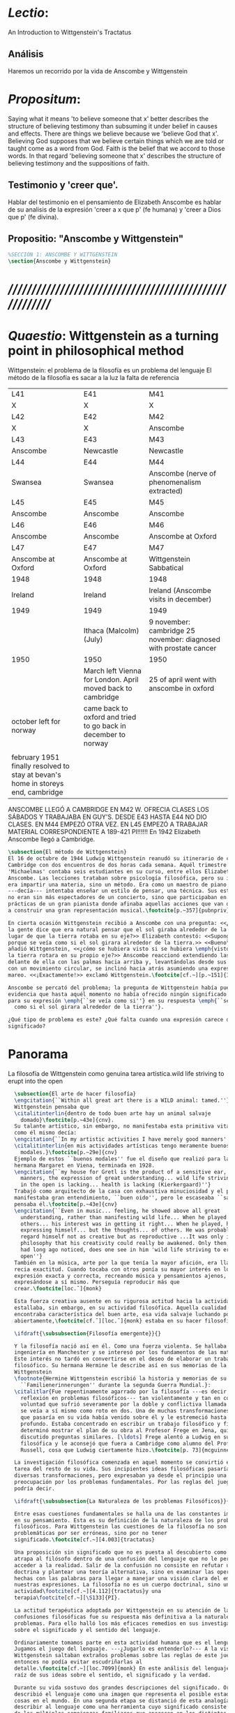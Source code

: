 # -*- mode: org; mode: auto-fill; word-wrap:t; truncate-lines: t; org-hide-emphasis-markers: t; -*-
# Hi-lock: (("\\\\todo{" (0 (quote hi-green) prepend)))  
#+PROPERTY: header-args:latex :tangle ../../tex/ch3/3_1.tex
# ------------------------------------------------------------------------------------

* /Lectio/: 
:DESCRIPTION:
An Introduction to Wittgenstein's Tractatus
:END:
** Análisis
Haremos un recorrido por la vida de Anscombe y Wittgenstein

* /Propositum/:  
:DESCRIPTION: 
Saying what it means 'to believe someone that x' better describes
the structure of believing testimony than subsuming it under belief in causes
and effects. There are things we believe because we 'believe God that x'.
Believing God supposes that we believe certain things which we are told or
taught come as a word from God. Faith is the belief that we accord to those
words. In that regard 'believing someone that x' describes the structure of
believing testimony and the suppositions of faith.
:END:

** Testimonio y 'creer que'. 
Hablar del testimonio en el pensamiento de Elizabeth Anscombe es hablar de su
analisis de la expresión 'creer a x que p' (fe humana) y 'creer a Dios que p'
(fe divina).

** Propositio: "Anscombe y Wittgenstein"
#+BEGIN_SRC latex
%SECCIÓN 1: ANSCOMBE Y WITTGENSTEIN
\section{Anscombe y Wittgenstein}
#+END_SRC

* /////////////////////////////////////////////////////////
* /Quaestio/: Wittgenstein as a turning point in philosophical method
:STATEMENT:
Wittgenstein: el problema de la filosofía es un problema del lenguaje
El método de la filosofía es sacar a la luz la falta de referencia
:END:
:Lent41-1951:
| L41                                                                              | E41                                                            | M41                                                               |
| X                                                                                | X                                                              | X                                                                 |
| L42                                                                              | E42                                                            | M42                                                               |
| X                                                                                | X                                                              | Anscombe                                                          |
| L43                                                                              | E43                                                            | M43                                                               |
| Anscombe                                                                         | Newcastle                                                      | Newcastle                                                         |
| L44                                                                              | E44                                                            | M44                                                               |
| Swansea                                                                          | Swansea                                                        | Anscombe (nerve of phenomenalism extracted)                       |
| L45                                                                              | E45                                                            | M45                                                               |
| Anscombe                                                                         | Anscombe                                                       | Anscombe                                                          |
| L46                                                                              | E46                                                            | M46                                                               |
| Anscombe                                                                         | Anscombe                                                       | Anscombe at Oxford                                                |
| L47                                                                              | E47                                                            | M47                                                               |
| Anscombe at Oxford                                                               | Anscombe at Oxford                                             | Wittgenstein Sabbatical                                           |
| 1948                                                                             | 1948                                                           | 1948                                                              |
| Ireland                                                                          | Ireland                                                        | Ireland (Anscombe visits in december)                             |
| 1949                                                                             | 1949                                                           | 1949                                                              |
|                                                                                  | Ithaca (Malcolm) (July)                                        | 9 november: cambridge 25 november: diagnosed with prostate cancer |
| 1950                                                                             | 1950                                                           | 1950                                                              |
|                                                                                  | March left Vienna for London. April moved back to cambridge    | 25 of april went with anscombe in oxford                          |
| october left for norway                                                          | came back to oxford and tried to go back in december to norway |                                                                   |
|                                                                                  |                                                                |                                                                   |
| february 1951 finally resolved to stay at bevan's home in storeys end, cambridge |                                                                |                                                                   |
:END:


ANSCOMBE LLEGÓ A CAMBRIDGE EN M42 W. OFRECIA CLASES LOS SÁBADOS Y TRABAJABA EN
GUY'S. DESDE E43 HASTA E44 NO DIO CLASES. EN M44 EMPEZÓ OTRA VEZ. EN L45 EMPEZÓ
A TRABAJAR MATERIAL CORRESPONDIENTE A 189-421 PI!!!!!!
En 1942 Elizabeth Anscombe llegó a Cambridge.

#+BEGIN_SRC latex 
  \subsection{El método de Wittgenstein}
  El 16 de octubre de 1944 Ludwig Wittgenstein reanudó su itinerario de clases en
  Cambridge con dos encuentros de dos horas cada semana. Aquél trimestre
  'Michaelmas' contaba seis estudiantes en su curso, entre ellos Elizabeth
  Anscombe. Las lecciones trataban sobre psicología filosófica, pero su interés no
  era impartir una materia, sino un método. Era como un maestro de piano
  ---decía--- intentaba enseñar un estilo de pensar, una técnica. Sus estudiantes
  no eran sin más espectadores de un concierto, sino que participaban en las
  prácticas de un gran pianista donde afinaba aquellas acciones que van dirigidas
  a construir una gran representación musical.\footcite[p.~357]{pubnpriv}
 
  En cierta ocasión Wittgenstein recibió a Anscombe con una pregunta: <<¿Por qué
  la gente dice que era natural pensar que el sol giraba alrededor de la tierra en
  lugar de que la tierra rotaba en su eje?>> Elizabeth contestó: <<Supongo que
  porque se veía como si el sol girara alrededor de la tierra.>> <<Bueno\ldots>>,
  añadió Wittgenstein, <<¿cómo se hubiera visto si se hubiera \emph{visto} como si
  la tierra rotara en su propio eje?>> Anscombe reaccionó extendiendo las manos
  delante de ella con las palmas hacia arriba y, levantándolas desde sus rodillas
  con un movimiento circular, se inclinó hacia atrás asumiendo una expresión de
  mareo. <<¡Exactamente!>> exclamó Wittgenstein.\footcite[cf.~][p.~151]{IWT}

  Anscombe se percató del problema; la pregunta de Wittgenstein había puesto en
  evidencia que hasta aquél momento no había ofrecido ningún significado relevante
  para su expresión \emph{``se veía como si''} en su respuesta \emph{``se veía
    como si el sol girara alrededor de la tierra''}.
 
  ¿Qué tipo de problema es este? ¿Qué falta cuando una expresión carece de
  significado?
#+END_SRC
* Panorama
:STATEMENT:
La filosofía de Wittgenstein como genuina tarea artística.wild life striving to erupt into the open
:END:
#+BEGIN_SRC latex 
    \subsection{El arte de hacer filosofía}
    \engcitation{``Within all great art there is a WILD animal: tamed.''}
    Wittgenstein pensaba que
    \citalitinterlin{dentro de todo buen arte hay un animal salvaje
      domado}\footcite[p.~43e]{cnv}.
    Su talante artístico, sin embargo, no manifestaba esta primitiva vitalidad; o
    como él mismo decía:
    \engcitation{``In my artistic activities I have merely good manners''}
    \citalitinterlin{en mis actividades artísticas tengo meramente buenos
      modales.}\footcite[p.~29e]{cnv}
    Ejemplo de estos ``buenos modales'' fue el diseño que realizó para la casa de su
    hermana Margaret en Viena, terminada en 1928.
    \engcitation{``my house for Gretl is the product of a sensitive ear, good
      manners, the expression of great understanding... wild life striving to erupt
      in the open is lacking... health is lacking (Kierkergaard)''}
    Trabajó como arquitecto de la casa con exhaustiva minuciosidad y el producto
    manifestaba gran entendimiento, ``buen oido'', pero le escaseaba ``salud'',
    pensaba él.\footcite[p.~43e]{cnv}
    \engcitation{``Even in music... feeling, he showed above all great
      understanding, rather than manifesting wild life... When he played music with
      others... his interest was in getting it right... When he played, he was not
      expressing himself... but the thoughts... of others. He was probably right to
      regard himself not as creative but as reproductive ...It was only in
      philosophy that his creativity could really be awakened. Only then, as Russell
      had long ago noticed, does one see in him 'wild life striving to erupt in the
      open''}
    También en la música, arte por la que tenía la mayor afición, era llamativa su
    recia exactitud. Cuando tocaba con otros ponía su mayor interés en lograr una
    expresión exacta y correcta, recreando música y pensamientos ajenos, más que
    expresándose a sí mismo. Perseguía reproducir más que
    crear.\footcite[loc.˜]{monk}

    Esta fuerza creativa ausente en su rigurosa actitud hacia la actividad artística
    estallaba, sin embargo, en su actividad filosófica. Aquella cualidad que él
    encontraba característica del buen arte, esa vida salvaje luchando por emerger
    abiertamente,\footcite[cf.˜][loc.˜]{monk} estaba en su hacer filosofía.

    \ifdraft{\subsubsection{Filosofía emergente}}{}

    Y la filosofía nació así en él. Como una fuerza violenta. Se hallaba estudiando
    ingeniería en Manchester y se interesó por los fundamentos de las matemáticas.
    Este interés no tardó en convertirse en el deseo de elaborar un trabajo
    filosófico. Su hermana Hermine le describe así en sus memorias de la familia
    Wittgenstein
    \footnote{Hermine Wittgenstein escribió la historia y memorias de su familia
      ``Familienerinnerungen'' durante la segunda Guerra Mundial.}:
    \citalitlar{Fue repentinamente agarrado por la filosofía ---es decir, por la
      reflexión en problemas filosóficos--- tan violentamente y tan en contra de su
      voluntad que sufrió severamente por la doble y conflictiva llamada interior y
      se veía a sí mismo como roto en dos. Una de muchas transformaciones por las
      que pasaría en su vida había venido sobre él y le estremeció hasta lo más
      profundo. Estaba concentrado en escribir un trabajo filosófico y finalmente
      determinó mostrar el plan de su obra al Profesor Frege en Jena, quien había
      discutido preguntas similares. [\ldots] Frege alentó a Ludwig en su búsqueda
      filosófica y le aconsejó que fuera a Cambridge como alumno del Profesor
      Russell, cosa que Ludwig ciertamente hizo.\footcite[p. 73]{mcguinness}}

    La investigación filosófica comenzada en aquel momento se convirtió en la
    tarea del resto de su vida. Sus incipientes ideas filosóficas pasarían por
    diversas transformaciones, pero expresaban ya desde el principio una
    preocupación por los problemas fundamentales. Por las reglas del juego, se
    podría decir.

    \ifdraft{\subsubsection{La Naturaleza de los problemas Filosóficos}}{} 

    Entre esas cuestiones fundamentales se halla una de las constantes importantes
    en su pensamiento. Esta es su definición de la naturaleza de los problemas
    filosóficos. Para Wittgenstein las cuestiones de la filosofía no son
    problemáticas por ser erróneas, sino por no tener
    significado.\footcite[cf.~][4.003]{tractatus} 

    Una proposición sin significado que no es puesta al descubierto como tal
    atrapa al filósofo dentro de una confusión del lenguaje que no le permite
    acceder a la realidad. Salir de la confusión no consiste en refutar una
    doctrina y plantear una teoría alternativa, sino en examinar las operaciones
    hechas con las palabras para llegar a manejar una visión clara del empleo de
    nuestras expresiones. La filosofía no es un cuerpo doctrinal, sino una
    actividad\footcite[cf.~][4.112]{tractatus}y una
    terapia\footcite[cf.~][\S133]{PI}.

    La actitud terapéutica adoptada por Wittgenstein en su atención de las
    confusiones filosóficas fue su respuesta más definitiva a la naturaleza de estos
    problemas. Para ello halló los más eficaces remedios en sus investigaciones
    sobre el significado y el sentido del lenguaje.

    Ordinariamente tomamos parte en esta actividad humana que es el lenguaje.
    Jugamos el juego del lenguaje. ---¿Jugarlo es entenderlo?--- A la vista de
    Wittgenstein saltaban extraños problemas sobre las reglas de este juego;
    entonces no podía evitar escudriñarlas al
    detalle.\footcite[cf.~][loc.7099]{monk} En este análisis del lenguaje está la
    raíz de sus ideas sobre el sentido, el significado y la verdad.

    Durante su vida sostuvo dos grandes descripciones del significado. Originalmente
    describió el lenguaje como una imagen que representa el posible estado de las
    cosas en el mundo. En una segunda etapa se distanció de esta analogía para
    describir al lenguaje como una herramienta cuyo significado consiste en la suma
    de las múltiples semejanzas familiares que aparecen en los distintos usos para
    los cuales el lenguaje es empleado en la actividad humana. Dentro de la primera
    descripción una expresión sin significado es una cuyos elementos no componen una
    representación del posible estado de las cosas. Dentro de la segunda descripción
    una expresión sin significado resulta del empleo de una expresión propia de un
    ``juego del lenguaje'' fuera de su contexto.

    Estas dos etapas del pensamiento de Wittgenstein son representadas por dos
    importantes tratados. El \emph{'Tractatus Logico\=/Philosophicus'}, publicado en
    1921, recoge sus esfuerzos por elaborar un gran tratado filosófico comenzados en
    1911 y culminados durante la Primera Guerra Mundial. El segundo,
    \emph{'Philosophische Untersuchungen'}, traducido por Anscombe y publicado
    posthumamente en 1953, fue elaborado a partir de múltiples manuscritos
    desarrollados por Wittgenstein desde su regreso a Cambridge en 1929 hasta su
    muerte en 1951. Ambas obras generaron un 'corte' en la historia de la filosofía,
    es decir, cambiaron el modo de hacer filosofía desde
    entonces.\footcite[cf.~][p.~181]{twocuts}

    Anscombe describe estos cortes generados por la influencia de Wittgenstein
    como procesos encabezados por la tarea de comprender ambos libros. Tarea
    complicada en ambos casos por prejuicios filosóficos proyectados a cada obra
    por sus lectores. Esto además de la intrínseca dificultad de interpretación de
    ambos tratados. La adecuada comprensión, sin embargo, trae consigo cierto
    efecto curativo. Aunque Anscombe se cuestiona si alguien verdaderamente ha sido del todo curado de la inclinación de explicaciones necesarias, conexiones necesarias.

    Las cosas que Wittgenstein ataca ---éstas son impedimentos para una verdadera
    concepción o verdaderas concepciones.
  Es un impedimento para ver a la pintura, 
  si estás golpeado por la convicción de que debes una de dos
  extraer la pintura desde la descripción del color de cada parche de pintura en una fina cuadrícula extendida sobre esta 
  o que 
  debes tener una teoría de lo que la pintura es aparte de lo que esa descripción describe.

  Si tu renuncias a ambas inclinaciones podrás llegar a ver a la pintura y en haciéndolo puedes encontrarte lleno de asombro. 

  O, como Wittgenstein una vez lo dijera, puedes encontrarte a tí mismo 'caminando en una montaña de maravillas'


      %TERCERA CUESTIÓN: DE LA ILUSTRACIÓN AL TRACTATUS
      \ifdraft{\subsubsection{Desde la Ilustración hacia el desarrollo del Tractatus}}{}

      \todo{Con este párrafo nos remitimos desde la metodología a la elaboración del
          Tractatus, para llegar a los puntos fundamentales de la obra}

      %Para Ludwig Wittgenstein el método general adecuado de discutir los problemas
      %filosóficos era mostrar que la persona no ha provisto significado (o referencia)
      %para ciertos signos en sus expresiones.\footcite[cf. p. 151]{IWT} Creía
      %que el camino que lleva a formular estos problemas está frecuentemente trazado
      %por la mala comprensión de la lógica de nuestro lenguaje. Por tanto, el modo de
      %aclarar esta confusión consistía en identificar en el lenguaje el límite de lo
      %que expresa pensamiento; lo que queda al otro lado de esta frontera es
      %simplemente sinsentido. En otras palabras: \citalitinterlin{Lo que
      %    \todo{traducción difícil. \emph{``What can be said at all''}} 
      %    siquiera puede ser dicho puede ser dicho claramente; y de lo que uno no
      %    puede hablar, de eso, uno debe guardar silencio}. 
      %\footcite[prefacio]{tractatus}
      %Con esta expresión  Wittgenstein resumía el significado del libro que recoge su
      %esfuerzo para resolver este problema de la filosofía: el \emph{'Tractatus
      %    Logico\=/Philosophicus'}. 

      %Elaboración del Tractatus
      %En el 14 empezó la guerra, en el 15 W. escribió a R. con sus intenciones de
      %hacer un tratado. En el 18 lo acabó. En el 19 envió el manuscrito a R. En el 22
      %lo publicó.
      \subsection{El gran tratado de Wittgenstein}
      \ifdraft{\subsubsection{De Manchester a Cambridge}}{}

      \todo{El propósito de recorrer el desarrollo que lleva al Tractatus es ofrecer
          un trasfondo a los puntos que resaltamos más adelante.}

      Los primeros esfuerzos de Wittgenstein por escribir una obra sobre filosofía
      habían comenzado en 1911. En otoño de ese año en lugar de continuar sus estudios
      de ingeniería en Manchester, determinó irse a Cambridge donde Bertrand Russell
      ofrecía sus lecciones.

      Asistió a un término de lecciones con Russell y al finalizar no estaba seguro de
      abandonar la ingeniería por la filosofía, se cuestionaba si verdaderamente tenía
      talento para ella. Consultó a su nuevo profesor al respecto y éste le pidió que
      escribiera algo para ayudarle a hacer un juicio. 

      En enero de 1912 Wittgenstein regresó a Cambridge con un manuscrito que
      demostraba auténtica agudeza filosófica. Convencido de su gran capacidad,
      Russell alentó a Ludwig a continuar dedicándose a la filosofía. Este
      apoyo fue crucial para Wittgenstein, hecho puesto de manifiesto por el gran
      empeño con el que trabajó en sus estudios aquel curso. Al finalizar el termino
      Russell alegaba que Ludwig había aprendido todo lo que él podía
      enseñarle.\footcite[cap. 3 loc 865]{monk} 

      \ifdraft{\subsubsection{A Noruega a Resolver los problemas de la lógica}}{}
      Después de una temporada en Cambridge llena de eventos y desarrollos
      Wittgenstein anunció en septiembre de 1913 sus planes de retirarse para
      dedicarse exclusivamente a trabajar en resolver los problemas fundamentales de
      la lógica. Su idea era irse a Noruega, a algún lugar apartado, ya que pensaba
      que en Cambridge las interrupciones obstaculizarían su trabajo.\footcite[cap. 4
      loc 1844]{monk} 

      \ifdraft{\subsubsection{La Gran Guerra}}{}
      El trabajo en Noruega fue escabroso. En el verano de 1914 interrumpió su tarea
      para tomar un receso en Viena.\footcite[cap. 5 loc 2154]{monk} Había planificado
      regresar a Noruega después del verano, sin embargo la tensión entre las
      potencias europeas, agravada desde el atentado de Sarajevo a finales de junio de
      aquel año, detonó en el estallido de la Gran Guerra. El 7 de agosto de 1914
      Wittgenstein se enlistaba como voluntario al servicio militar. Sería en las
      trincheras donde culminaría su gran tratado filosófico.

      El 22 de octubre de 1915 Wittgenstein escribió a Russell desde el taller de
      artillería en Sokal, al norte de Lemberg, con lo que sería una primera versión
      de su libro.\footcite[cf. p.84]{cambridgeletters} Cuatro años más tarde, el 13
      de marzo, escribía a Russell desde Cassino donde se hallaba como prisionero de
      guerra en un campamento italiano\footcite[cf. p.268]{mcguinness}: 
      \citalitlar{He escrito un libro llamado ``Logisch-Philosophische Abhandlung''
          que contiene todo mi trabajo de los últimos seis años. Creo que finalmente he
          resuelto todos nuestros problemas. Esto puede sonar arrogante, pero no puedo
          evitar creerlo. Terminé el libro en agosto de 1918 y dos meses más tarde fui
      hecho 'Prigioniere'.\footcite[p.89]{cambridgeletters}}

      \ifdraft{\subsubsection{Aire de Misticismo}}{}
      En junio de aquel año logró enviar el manuscrito del libro a Russell por medio
      de John Maynard Keynes quien intervino con las autoridades italianas para
      permitir el envío seguro del texto\footcite[p.90 y 91]{cambridgeletters}. El 26
      de agosto de 1919 fue oficialmente liberado de sus funciones
      militares\footcite[p.277]{mcguinness} y en diciembre finalmente pudo encontrarse
      con Russell en la Haya. De aquel encuentro Russell escribe:
      \citalitlar{Había sentido un sabor a misticismo en su libro, pero me quedé
          asombrado cuando vi que se ha convertido en un completo místico. Lee a gente
          como Kierkergaard y Angelus Silesius, y ha contemplado seriamente el
          convertirse en un monje. Todo comenzó con ``Las variedades de la experiencia
          religiosa'' de William James y creció durante el invierno que pasó solo en
          Noruega antes de la guerra cuando casi se había vuelto loco. Luego, durante
          la guerra, algo curioso ocurrió. Estuvo de servicio en el pueblo de Tarnov
          en Galicia, y se encontró con una librería que parecía contener solamente
          postales. Sin embargo, entró y encontró que tenían un sólo libro: Los
          Evangelios abreviados de Tolstoy. Compró el libro simplemente porque no
          había otro. Lo leyó y releyó y desde entonces lo llevaba siempre consigo,
          estando bajo fuego y en todo momento. Aunque en su conjunto le gusta menos
          Tolstoy que Dostoeweski. Ha penetrado profundamente en místicos modos de
          pensar y sentir, aunque pienso que lo que le gusta del misticismo es su
          poder para hacerle dejar de pensar. No creo que realmente se haga monje, es
          una idea, no una intención. Su intención es ser profesor. Repartió todo su
          dinero entre sus hermanos y hermanas, pues encuentra que las posesiones
          terrenales son una carga. \footcite[p. 112]{cambridgeletters}}

      \ifdraft{\subsubsection{En busca de una experiencia religiosa}}{}
      Cuando Wittgenstein se enlistó en el ejercito para la guerra en 1914 tenía
      motivaciones más complejas que la defensa de su patria.\footcite[loc2276]{monk}
      Sentía que, de algún modo, la experiencia de encarar la muerte le haría mejor
      persona. Había leído sobre el valor espiritual de confrontarse con la muerte en
      ``Las variedades de la experiencia religiosa'':
      \citalitlar{No importa cuales sean las fragilidades de un hombre, si estuviera
          dispuesto a encarar la muerte, y más aún si la padece heroicamente, en el
          servicio que éste haya escogido, este hecho le consagra para
          siempre.\footcite[loc 2295]{monk}}

      Wittgenstein esperaba esta experiencia religiosa de la guerra.
      \citalitinterlin{Quizás}, escribía en su diario, \citalitinterlin{La cercanía de
          la muerte traerá luz a la vida. Dios me ilumine.}\footcite[loc2295]{monk}
      La guerra había coincidido con esta época en la que el deseo de convertirse en
      una persona diferente era más fuerte aún que su deseo de resolver los problemas
      fundamentales de la lógica.\footcite[loc2305]{monk}

      \ifdraft{\subsubsection{La Principal Contienda}}{}
      Esta transformación sorprendió a Russell en aquel encuentro en la Haya, pero
      además fue motivo de confusión en la tarea de entender el Tractatus. Cuando
      Russell recibió el manuscrito en agosto escribió a Wittgenstein cuestionando
      algunos puntos difíciles del texto. En su carta observaba: 
      \citalitlar{Estoy convencido de que estás en lo correcto en tu principal
          contienda, que las proposiciones lógicas son tautologías, las cuales no son
          verdad en el mismo modo que las proposiciones
          sustanciales.\footcite[p.96]{cambridgeletters}}

      Esta interpretación del texto se ajusta bien a la importancia que había tenido
      esta cuestión en las discusiones entre Russell y Wittgenstein. Así lo expresaba
      Russell en ``Introducción a la Filosofía Matemática'' publicado en mayo de aquel
      año: 
      \citalitlar{
          \todo{The importance of “tautology” for a definition of
          mathematics was pointed out to me by my former pupil Ludwig Wittgenstein,
          who was working on the problem. I do not know whether he has solved it, or
          even whether he is alive or dead.} 
          La importancia de la ``tautología'' para una definición de las
          matemáticas me fue señalada por mi ex-alumno Ludwig Wittgenstein, quien
          estaba trabajando en el problema. No sé si lo ha resuelto, o siquera si está
          vivo o muerto.\footcite[p.205]{introtomathphi}} 

      Sin embargo para el Tractatus la cuestión sobre las proposiciones lógicas como
      tautologías no es ya el tema principal, sino que enfatiza otra cuestión, así
      corrige Wittgenstein en su respuesta a la carta de Russell:
      \citalitlar{Ahora me temo que realmente no has captado mi principal contienda,
          para lo cual todo el asunto de las proposiciones lógicas es sólo corolario.
          El punto principal es la teoría sobre lo que puede ser expresado por
          proposiciones ---es decir, por el lenguaje--- (y, lo que viene a ser lo mismo,
          aquello que puede ser pensado) y lo que no puede ser expresado por medio de
          proposiciones, sino solamente mostrado; lo cual, creo, es el problema
          cardinal de la filosofía\ldots \footcite[p. 98]{cambridgeletters}}

      Esta respuesta de Wittgenstein no solo pone de manifiesto su cambio de enfoque,
      sino que ofrece una clave para introducirse en su obra. 

      %CUARTA CUESTIÓN: LA ``DOCTRINA'' DEL TRACTATUS
      %1. La filosofía como actividad
      %2. El pensamiento como representación
      %3. Los polos de verdad y falsedad de las proposiciones
      %4. La diferencia ente decir y mostrar
      \subsection{Las elucidaciones del Tractatus}
      \todo{Este párrafo resume los cuatro puntos del Tractatus que se desglosarán en
          los próximos párrafos} 
      Desde las proposiciones principales del Tractatus queda claro que el tema
      central del libro es la conexión entre el lenguaje, o el pensamiento, y la
      realidad.  
      \todo{1.Filosofía como actividad}
      En este nexo es donde la actividad filosófica ha de buscar esclarecer el
      pensamiento.
      \todo{2.El pensamiento como representación}
      La tesis básica sobre esta relación consiste en que las proposiciones, o su
      equivalente en la mente, son imágenes de los hechos.
      \todo{3.Las proposiciones como proyecciones con polos de verdad-falsedad}
      La proposición es la misma imagen tanto si es cierta como si es falsa, es decir,
      es la misma imagen sin importar que lo que se corresponde a ésta es el caso que
      es cierto o no. El mundo es la totalidad de los hechos, a saber, de lo
      equivalente en la realidad a las proposiciones verdaderas.
      \todo{4.La distinción entre el decir y el mostrar}
      Sólo las situaciones que pueden ser plasmadas en imágenes pueden ser afirmadas
      en proposiciones. Adicionalmente hay mucho que es inexpresable, lo cual no
      debemos intentar enunciar, sino más bien contemplar sin palabras.\footcite[cf.
      p.19]{IWT}

      \subsubsection{La filosofía como actividad}

      La filosofía es la actividad que tiene como objeto la clarificación lógica
      de los pensamientos.\footcite[4.112 p. 52]{tractatus} El problema de muchas de
      las proposiciones y preguntas que se han escrito acerca de asuntos filosóficos
      no es que sean falsas, sino carentes de significado. Wittgenstein continúa: 
      \citalitlar{4.003~En consecuencia no podemos dar respuesta a preguntas de este
          tipo, sino exponer su falta de sentido. Muchas cuestiones y proposiciones de
          los filósofos resultan del hecho de que no entendemos la lógica de nuestro
          lenguaje. (Son del mismo genero que la pregunta sobre si lo Bueno es más o
          menos idéntico a lo Bello). Y así no hay que sorprenderse ante el hecho de
          que los problemas más profundos realmente no son problemas.\footcite[4.003
          p. 45]{tractatus}} 

      Es así que el precipitado de la reflexión filosófica que el Tractatus recoge no
      pretende componer un cuerpo doctrinal articulado por proposiciones filosóficas,
      sino más bien ofrecer `elucidaciones' que sirven como etapas escalonadas y
      transitorias que al ser superadas conducen a ver el mundo correctamente. Este
      esfuerzo hace de pensamientos opacos e indistintos unos claros y con límites
      bien definidos.\footcite[cf. 4.112 y 6.54]{tractatus} 
      La posibilidad de llegar a una visión clara del mundo es fruto de la posibilidad
      de lograr aclarar la lógica del lenguaje. El lenguaje, a su vez, está compuesto
      de la totalidad de las proposiciones, y éstas, cuando tienen sentido,
      representan el pensamiento.\footcite[cf. 4 y 4.001]{tractatus} 
      Sin embargo, el mismo lenguaje que puede expresar el pensamiento lo disfraza:

      \citalitlar{4.002~El lenguaje disfraza el pensamiento; de tal manera que de la
          forma externa de sus ropajes uno no puede inferir la forma del pensamiento
          que estos revisten, porque la forma externa de la vestimenta esta elaborada
          con un propósito bastante distinto al de favorecer que la forma del cuerpo
          sea conocida.}

      El intento de llegar desde el lenguaje al pensamiento por medio de las
      proposiciones con significado es el esfuerzo por conocer una imagen de la
      realidad. El pensamiento es la imagen lógica de los hechos, en él se contiene la
      posibilidad del estado de las cosas que son pensadas y la totalidad de los
      pensamientos verdaderos es una imagen del mundo.\footcite[cf.][3 y
      3.001]{tractatus}

      \subsubsection{El pensamiento como representación}

      El pensamiento es representación de la realidad por la identidad existente entre
      la posibilidad de la estructura de una proposición y la posibilidad de la
      estructura un hecho:

      \citalitlar{Los objetos ---que son simples--- se combinan en situaciones
          elementales. El modo en el que se sujetan juntos en una situación tal es su
          estructura. Forma es la posibilidad de esa estructura. No todas las
          estructuras posibles son actuales: una que es actual es un `hecho
          elemental'. Nosotros formamos imágenes de los hechos, de hechos posibles
          ciertamente, pero algunos de ellos son actuales también. Una imagen consiste
          en sus elementos combinados en un modo específico. Al estar así presentan a
          los objetos denominados por ellos como combinados específicamente en ese
          mismo modo. La combinación de los elementos de la imagen ---la combinación
          siendo presentada--- se llama su estructura y su posibilidad se llama la
          forma de representación de la imagen.   
          Esta `forma de representación' es la posibilidad de que las cosas están
          combinadas como lo están los elementos de la imagen.
          \footnote{\cite[cf.][p.~171]{simplicity}; \cite[n.~2.15]{tractatus}}}

      La representación y los hechos tienen en común la forma lógica:
      \citalitlar{2.18~Lo que toda representación, de una forma cualquiera, debe tener
          en común con la realidad, de manera que pueda representarla ---cierta o
          falsamente--- de algún modo, es su forma lógica, esto es, la forma de la
          realidad.\footcite[p.34]{tractatus}}  

      \subsubsection{Las proposiciones como proyecciones con polos de verdad-falsedad}
      \todo{Añadir analogía sobre la verdad ---si es que no se va a usar en el próximo
      apartado---}
      La imagen de la realidad se convierte en proposición en el momento en que
      nosotros correlacionamos sus elementos con las cosas
      actuales.\footcite[cf.~][p.~73]{IWT}
      La condición de posibilidad de entablar dicha correlación es la relación interna
      entre los elementos de la imagen en una estructura con
      sentido.\footcite[cf.~][p.~68]{IWT}
      De este modo:
      \citalitlar{5.4733~Frege dice: Toda proposición legítimamente construida tiene
          que tener un sentido; y yo digo: Toda proposición posible está legítimamente
          construida, y si ésta no tiene sentido es sólo porque no hemos dado
          significado a alguna de sus partes constitutivas. (Incluso cuando pensemos
          que lo hemos hecho.)\footcite[p.~78]{tractatus}}

      La proposición expresa el pensamiento perceptiblemente por medio de signos.
      Usamos los signos de las proposiciones como proyecciones del estado de las cosas
      y las proposiciones son el signo proposicional en su relación proyectiva con el
      mundo. A la proposición le corresponde todo lo que le corresponde a la
      proyección, pero no lo que es proyectado, de tal modo, que la proposición no
      contiene aún su sentido, sino la posibilidad de expresarlo; la forma de su
      sentido, pero no su contenido.\footcite[cf.~][3.1,3.11-3.13]{tractatus} 

      La proposición no `contiene su sentido' porque la correlación la hacemos nosotros,
      al `pensar su sentido'. Hacemos esto cuando usamos los elementos de la
      proposición para representar los objetos cuya posible configuración estamos 
      reproduciendo en la disposición de los elementos de la proposición. Esto es lo
      que significa que la proposición sea llamada una imagen de la
      realidad.\footcite[cf.~][p.69]{IWT}  

      Toda proposición-imagen tiene dos acepciones. Puede ser una descripción de
      la existencia de una configuración de objetos o puede ser una descripción de la
      no-existencia de una configuración de objetos.\footcite[cf.~][p.~72]{IWT} 
      %Es una peculiaridad de la proyección el que de ésta y del método de proyección
      %se puede decir qué es lo que se está proyectando, sin que sea necesario que tal
      %cosa exista físicamente.\footcite[cf.~][p.~72]{IWT} 
      %La idea de la proyección es peculiarmente apta para explicar el carácter de una
      %proposición como teniendo sentido independientemente de los hechos, como
      %inteligible aún antes de que se sepa que es cierta; como algo que concierne lo
      %que se puede cuestionar sobre si es verdad, y saber lo que se pregunta antes de
      %conocer la respuesta.\footcite[cf.~][p.~73]{IWT}
      Esta doble acepción es el resultado de que la proposición-imagen puede ser una
      proyección hecha en sentido positivo o negativo.\footcite[cf.~][p.~74]{IWT} Esto
      queda ilustrado en una analogía:

      \citalitlar{4.463~La proposición, la imagen, el modelo, son en el sentido
          negativo como un cuerpo solido, que restringe el libre movimiento de otro:
          en el sentido positivo, son como un espacio limitado por una sustancia
          sólida, en la cual un cuerpo puede ser colocado.\footcite[p.~63]{tractatus}}

      De este modo toda proposición-imagen tiene dos polos; de verdad y de falsedad.
      Las tautologías y las contradicciones, por su parte, no son imagenes de la
      realidad ya que no representan ningún posible estado de las cosas. Así continúa
      la ilustración anterior:

      \citalitlar{4.463~Una tautología deja abierto para la realidad el total infinito
          del espacio lógico; una contradicción llena el total del espacio lógico no
          dejando ningún punto de él para la realidad. Así pues ninguna de las dos
          puede determinar la realidad de ningún modo.\footcite[p.~78]{tractatus}}

      La verdad de las proposiciones es posible, de las tautologías es cierta y de las
      contradicciones imposible. La tautología y la contradicción son los casos límite
      de la combinación de signos ---específicamente--- su
      disolución.\footcite[cf.~][4.464 y 4.466]{tractatus} Las tautologías son
      proposiciones sin sentido (carecen de polos de verdad y falsedad), su negación son
      las contradicciones. Los intentos de decir lo que sólo puede ser mostrado
      resultan en esto, en formaciones de palabras que carecen de sentido, es decir,
      son formaciones que parecen oraciones, cuyos componentes resultan no tener
      significado en esa forma de oración.\footcite[cf.~][p.~163~\S2]{IWT}.

      \subsubsection{La distinción entre el decir y el mostrar}
      La conexión entre las tautologías y aquello que no se puede decir, sino mostrar,
      es que éstas ---siendo proposiciones lógicas sin sentido--- muestran la 'lógica del
      mundo'.\footcite[cf.~][p.~163~\S3]{IWT}. Esta 'lógica del mundo' o 'de los
      hechos' es la que más prominentemente aparece en el Tractatus entre las cosas
      que no pueden ser dichas, sino mostradas. Esta lógica no solo se muestra en las
      tautologías, sino en todas las proposiciones. Queda exhibida en las proposiciones
      diciendo aquello que pueden decir. 

      La forma lógica no puede expresarse desde el lenguaje, pues es la forma del
      lenguaje mismo, se hace manifiesta en éste, no es representativa de los objetos
      y tampoco puede ser representada por signos, tiene que ser mostrada:
      \citalitlar{4.0312~La posibilidad de las proposiciones se basa en el principio de
          la representación de los objetos por medio de signos. Mi pensamiento
          fundamental es que las ``constantes lógicas'' no son representativas. Que la
          lógica de los hechos no puede ser representada.\footcite[p.~48]{tractatus}}

      La lógica es, por tanto, trascendental, no en el sentido de que las
      proposiciones sobre lógica afirmen verdades trascendentales, sino en que todas
      las proposiciones muestran algo que permea todo lo decible, pero es en sí mismo
      indecible.\footcite[cf.~][p.~166 \S2]{IWT}

      Otra cuestión notoria entre aquello que no puede ser dicho, sino mostrado es la
      cuestión acerca de la verdad del solipsismo. Los limites del mundo son los
      límites de la lógica, lo que no podemos pensar, no podemos pensarlo, y por tanto
      tampoco decirlo. Los límites de mi lenguaje significan los límites de mi
      mundo.\footcite[cf~.][5.6~y~5.61]{tractatus} De este modo:
      \citalitlar{5.62~[\ldots]Lo que el solipsismo \emph{significa}, es ciertamente
          correcto, sólo que no puede ser \emph{dicho}, pero se muestra a sí
          mismo. Que el mundo es \emph{mi} mundo, se muestra a sí mismo en el hecho
          de que los limites del lenguaje (de \emph{aquel} lenguaje que yo
          entiendo) significan los límites de mi
          mundo.\footcite[cf~.][p.~89]{tractatus}} 

      Así como la lógica del mundo y la verdad del solipsismo quedan mostradas,
      también, las verdades éticas y religiosas, aunque no expresables, se manifiestan
      a sí mismas en la vida. 

      Existe, por tanto lo inexpresable que se muestra a sí mismo, esto es lo
      místico.\footcite[cf.~][6.522]{tractatus}

      De la voluntad como sujeto de la ética no podemos
      hablar\footcite[cf.~][6.423]{tractatus}. El mundo es independiente de nuestra
      voluntad ya que no hay conexión lógica entre ésta y los hechos.
      La voluntad y la acción como fenómenos, por tanto, interesan sólo a la
      psicología.\footcite[cf.~][p.171 \S3]{IWT}

      El significado del mundo tiene que estar fuera del
      mundo\footcite[cf.~][6.41]{tractatus} y Dios no se revela \emph{en} el
      mundo\footcite[cf.~][6.432]{tractatus}. 
      Esto se sigue de la teoría de la representación; una proposición y su negación
      son ambas posibles, cuál es verdad es accidental.\footcite[cf.~][p.170 \S4]{IWT}
      Si hay un valor que valga la pena para el mundo tiene que estar fuera de lo que
      es el caso que es; lo que hace que el mundo tenga un valor no-accidental tiene
      que estar fuera de lo accidental, tiene que estar fuera del
      mundo.\footcite[cf.~][6.41]{tractatus} 

      Finalmente, aplicar el límite de lo que puede ser expresado a la actividad
      filosófica significa que:
      \citalitlar{6.53~El método correcto para la filosofía sería este. No decir nada
          excepto lo que pueda ser dicho, esto es, proposiciones de la ciencia
          natural, es decir, algo que no tiene nada que ver con la filosofía: y luego
          siempre, cuando alguien quiera decir algo metafísico, demostrarle que no ha
          logrado dar significado a ciertos signos en sus proposiciones. Este método
          sería insatisfactorio para la otra persona ---no tendría la impresión de que
          le estuviéramos enseñando filosofía--- pero este método sería el único
          estrictamente correcto.\footcite[p. 107--108]{tractatus}}
      \todo{Añadir como conclusión del resumen la finalidad ética del tratado.}

      \subsection{Formación filosófica de Elizabeth}
      \subsubsection{De Wittgenstein a Anscombe}
      En el 1929 Wittgenstein presentó el Tractatus Logico\=/Philosophicus como su
      tesis doctoral en Cambridge. Ese mismo año fue designado como profesor en
      ``Trinity College'', allí estaría hasta 1936.

      \subsubsection{Causalidad reflexiones iniciales de Anscombe}
      Por aquella época la joven Gertrude Elizabeth Margaret Anscombe, andaba buscando
      un buen argumento que demostrara que todo lo que existe tiene que tener una
      causa. ¿Por qué cuando algo ocurre estamos seguros de que tiene una causa? Nadie
      sabía darle una respuesta. Sin darse cuenta, se había despertado en Anscombe
      una pasión por la filosofía que le acompañaría el resto de su vida.

      El origen de su peculiar curiosidad por la causalidad se hallaba en una obra
      llamada `Teología Natural' escrita por un jesuita del siglo XIX. Había llegado a
      este libro motivada por su conversión a la Iglesia Católica ---fruto, a su vez,
      de lecturas hechas entre los doce y los quince---.\footcite[cf.~][p.~vii \S1]{M&PotM}
      El tratado presentaba un argumento sobre la existencia de la `Causa Primera' y
      como preliminar a éste ofrecía una demostración de un `principio de causalidad'
      según el cual todo cuanto existe tiene que tener una causa. Anscombe notó,
      escasamente escondido en una premisa, un presupuesto de la conclusión del propio
      argumento. Aquel ``petitio principii'' le pareció un simple descuido y resolvió,
      por tanto, escribir una versión mejorada de la demostración.
      Durante los siguientes dos o tres años produjo unas cinco versiones que le
      parecían satisfactorias, sin embargo eventualmente descubría que contenían la
      misma falacia, cada vez disimulada más astutamente.\footcite[cf.~][p.~vii
      \S2]{M&PotM} 

      \subsubsection{Oxford: La Percepción y el fenomenalismo de Price}
      Otra inquietud ocuparía sus reflexiones. Esta vez, como fruto de su lectura de
      `The Nature of Belief' de Martin D'Arcy, se interesó por el tema de la
      percepción. 
      \begin{revision}
      Estaba segura de que veía objetos, como paquetes de cigarrillos o tazas o\ldots
      cualquier cosa más o menos sustancial servía. Pero estaba más bien concentrada
      en artefactos, como los demás objetos de la vida urbana, y los primeros ejemplos
      mas naturales que le llamaron la atención fueron `madera' y el cielo. Lo segundo
      le golpeó en el centro porque andaba diciendo dogmáticamente que uno debe
      conocer la categoría del objeto del cual uno hablaba ---si era un color o un tipo
      de material, por ejemplo; eso pertenecía a la lógica del termino que uno estaba
      usando. No podía ser una cuestión de descubrimiento empírico el que algo
      perteneciera a una categoría distinta. El cielo la detuvo.

      Durante años ocupaba su tiempo, en cafeterías, por ejemplo, mirando fijamente
      objetos, diciendose a sí misma: 'Veo un paquete. ¿Pero qué veo realmente? ¿Cómo
      puedo decir que veo algo más que una extensión amarilla?

      Fue en las clases de Wittgenstein que el pensamiento central ``Tengo esto, y
      defino `amarillo' como esto'' fue efectivamente atacado. 

      En una ocasión en estas clases Wittgenstein estaba discutiendo la interpretación
      del letrero\footcite[p.~86~\S198]{PI}, y estallo en mi que el modo en que vas según éste es la
      interpretación final. 

      En otra ocasión salí con ``Pero todavía quiero decir: <<Azul esta ahí>>''.
      Wittgenstein respondió: <<Déjame pensar qué medicina necesitas\ldots>> <<Supón
      que tenemos la palabra `painy' ``(dolorante/doloreño)'', como una palabra para la
      propiedad de ciertas superficies>>. La medicina fue efectiva.
      Si dolorante fuera una palabra posible para una cualidad secundaria, ¿no podría
      el mismo motivo conducirme a decir: Dolorante esta aquí que lo que me condujo a
      decir azul está aquí? Mi expresión no significaba que ``azul'' es el nombre de
      esta sensación que estoy teniendo, ni cambié a ese pensamiento. 

      Durante años se le escapaba el tiempo mirando fijamente distintos
      objetos y cuestionandose: <<Veo este objeto, pero ¿qué estoy viendo
      realmente?>>.\footcite[cf.~][p.~viii \S1]{M&PotM}
      \end{revision}


      Después de graduarse de `Sydenham High School' en 1937, se matriculó en `St.
      Hugh's College'. Allí cursó `Literae Humaniores', el programa clásico de Oxford,
      compuesto por literatura clásica, historia y filosofía. Muy pronto se interesó
      por las lecciones de H. H. Price sobre percepción y fenomenalismo. De todos los
      que escuchó en Oxford fue quién le inspiró mayor respeto, no porque estuviera de
      acuerdo con lo que decía, sino porque hablaba de lo que había que hablar. El
      único libro suyo que le pareció realmente bueno fue ``Hume's Theory of the
      External World'' y lo leyó sin interrupción de principio a
      fin. Fue Price quien despertó en ella un intenso interés por el capítulo de Hume
      sobre ``Del escepticismo con respecto a los sentidos''.\footcite[cf.~][p.~viii
      \S1]{M&PotM} El desempeño de Anscombe en las pruebas finales en `St. Hugh's'
      manifestó su clara preferencia por la filosofía. Fue premiada con honores de
      primera clase aún cuando su desempeño en las pruebas de historia fue bastante
      menos que espectacular\footcite[p.~3~\S1]{teichmann}.

      \subsubsection{En Cambrdige con Wittgenstein}
      ANSCOMBE LLEGÓ A CAMBRIDGE EN M42 W. OFRECIA CLASES LOS SÁBADOS Y TRABAJABA EN
      GUY'S. DESDE E43 HASTA E44 NO DIO CLASES. EN M44 EMPEZÓ OTRA VEZ. EN L45 EMPEZÓ
      A TRABAJAR MATERIAL CORRESPONDIENTE A 189-421 PI!!!!!!

      1. Wittgenstein está en época de transición.
      \begin{verbatim}
      Philosophical Investigations:
      --Undertake an investigation, leading, not to the construction of new and
      surprising theories or explanations, but the examination of our life with
      language. This is a grammatical investigation PI~\S90 
      --The ideas of explanation and discovery are misleading and inappropiate when
      applied to questions like: what is meaning?
      --We feel as if we had to repair a spider web with our fingers PI~\s106
      --PI~\S129
      --By putting details together in the right way or by using a new analogy or
      comparison to prompt us to see our practice of using language in a new light, we
      find that we achieve the understanding that we thought would only come with the
      construction of an explanatory account. RFGB, p.30
      --Philosopher's questions must be treated like an illness is treated. PI~\S133
      and \S255.
      --The aim of grammatical investigations is perspicious representation PI~\S122
      --Meaning is use.
      --The question of a philosopher is: how do I go about this?
      \end{verbatim}


      \begin{revision}
      What marks the transition from early to later Wittgenstein can be summed up as
      the total rejection of dogmatism, i.e., as the working out of all the
      consequences of this rejection. The move from the realm of logic to that of
      ordinary language as the center of the philosopher's attention; from an emphasis
      on definition and analysis to ‘family resemblance’ and ‘language-games’; and
      from systematic philosophical writing to an aphoristic style—all have to do with
      this transition towards anti-dogmatism in its extreme. It is in the
      Philosophical Investigations that the working out of the transitions comes to
      culmination. Other writings of the same period, though, manifest the same
      anti-dogmatic stance, as it is applied, e.g., to the philosophy of mathematics
      or to philosophical psychology.
      \end{revision}


      \begin{revision}
      Philosophical Investigations was published posthumously in 1953. It was edited
      by G. E. M. Anscombe and Rush Rhees and translated by Anscombe. It comprised two
      parts. Part I, consisting of 693 numbered paragraphs, was ready for printing in
      1946, but rescinded from the publisher by Wittgenstein. Part II was added on by
      the editors, trustees of his Nachlass. 
      \end{revision}

      \begin{revision}
      “For a large class of cases of the employment of the word ‘meaning’—though not
      for all—this way can be explained in this way: the meaning of a word is its use
      in the language” (PI 43). This basic statement is what underlies the change of
      perspective most typical of the later phase of Wittgenstein's thought: a change
      from a conception of meaning as representation to a view which looks to use as
      the crux of the investigation. 
      \end{revision}

      2. La metodología terapéutica y franca de Wittgenstein fue liberadora
      \begin{revision}


      En 1941 Anscombe se graduó de St. Hugh's College en Oxford y el siguiente año se
      trasladó a Cambridge para sus estudios de posgrado en Newnham College. Cuando
      Wittgenstein regresó a Cambridge en 1944 Anscombe asistió a sus lecciones con
      entusiasmo. Incluso cuando se le concedió una beca de investigación en
      Somerville College en 1946 y regresó a Oxford, todavía durante aquel año y el
      siguiente, viajaba una vez a la semana a Cambridge para encontrarse con
      Wittgenstein.  

      El método terapeútico de Wittgenstein tuvo éxito en liberarla de confusiones
      filosóficas donde otras metodologíás mas teoréticas habían fallado. En sus
      estudios en St. Hugh's escuchaba a Price.....
      \end{revision}


      %El Tractatus Logico-Philosophicus fue publicado en el 1922 y ciertamente causó
      %un impacto en el modo de hacer filosofía. Anscombe emplea la idea de ``corte''
      %de Boguslaw Wolniewicz para describir el cambio causado por Wittgenstein. Este
      %corte efectuado en la historia de la filosofía por el Tractatus fue atestiguado
      %por un filósofo austriaco que describió a Anscombe el efecto cataclísmico
      %suscitado narrando cómo profesores largamente consolidados se deshacían de sus
      %viejos libros; la tarea consistía ahora en hacer filosofía en el modo indicado
      %por el Tractatus y el primer paso era, ciertamente, entenderlo.
      %\footcite[p.181]{twocuts} 


      %Este modo de criticar una proposición desvelando que no expresa un pensamiento
      %verdadero ilustra los principios propuestos en el \emph{Tractatus} y recuerda
      %una de sus tesis más conocidas: 

      %En el prefacio de las Investigaciones Filosóficas, con fecha de enero de 1945
      %Wittgenstein dice que los pensamientos que publica en el libro son el
      %precipitado de invetigaciones filosóficas que le han ocupado durante los pasados
      %16 años. En enero 1929 Wittgenstein estaba regresando a Cambridge.

      %En 1953 fue publicado el texto de las investigaciones filosóficas

      %En 1982 Anscombe afirma que el con el segundo corte causado por las
      %investigaciones filosóficas el proceso analogo al ocurrido con el tractatus
      %apenas ha comenzado.

      %El 29 de abril de 1951 murió en Cambridge. 
      %\begin{revision}
      %En ocasiones como esta la
      %discusión con Wittgenstein llevaba a Anscombe a afirmaciones para las cuales no
      %podía ofrecer mejor significado que los sugeridos por concepciones ingenuas. Una
      %concepción así no es otra cosa que ausencia de pensamiento, pero su falta de
      %significado no es evidente, sino que requiere de la fuerza de un `Copérnico'
      %para ponerla en cuestión efectivamente.\footcite[cf. 151]{IWT} 
      %\end{revision}

      %\begin{revision}
      %En lo concerniente a la filosofía, Wittgenstein siempre tendía a escudriñar las
      %reglas del juego, más que jugarlo. 
      %Anscombe encontró en la filosofía analítica ---en el método de Wittgenstein---
      %un método liberador, que le permitió involucrarse en el 'juego' de la filosofía
      %con enérgica fortaleza. 
      %\end{revision}

      Anscombe conoció a Wittgenstein en los años culminantes de su pensamiento
      filosófico. Comenzó a asistir a sus lecciones en el trimestre 'michaelmas' de
      1942. Eran unos diez estudiantes en clase, y la materia discutida era sobre los
      fundamentos de las matemáticas. En abril de 1943 Wittgenstein interrumpió sus
      clases para unirse a los esfuerzos por atender los daños de la Segunda Guerra
      Mundial trabajando en 'Guy's Hospital' en Newscastle. Regresó a Cambridge en
      octubre de 1944 y el 16 del mismo mes reanudó sus lecciones con seis
      estudiantes, Anscombe entre ellos. Los temas trabajados en estas lecciones son
      correspondientes con los números \S189--\S241 de 'Philosophical Investigations'.
      En el curso 1945--1946 Elizabeth asistió junto a otros dieciocho estudiantes a
      lecciones sobre filosofía de la psicología. El curso de 1946--1947 fue el último
      término de lecciones ofrecidas por Wittgenstein en Cambridge antes de su retiro
      en octubre de 1947. Durante ese curso le dedicó una tarde a la semana a Anscombe
      y W. A. Hijab en lecciones sobre filosofía de la religión.

      Al comienzo de sus lecciones en 1944 Wittgenstein escribía a su amigo Rush Rhees:
      \citalitinterlin{
          \ldots mis clases no han ido tan mal. Thouless esta asistiendo, y una mujer, 
          'Mrs so and so'
          que se llama a sí misma 
          'Miss Anscombe',
          que ciertamente es inteligente, aunque no del calibre de Kreisel.
          \footcite[p.~371]{cambridgeletters}
      }
      Un año mas tarde escribía a Norman Malcolm:
      \citalitinterlin{
          \ldots mi clase ahora es bastante grande, 19 personas. \ldots Smythies esta
          viniendo, y una mujer que es muy buena, es decir, más que solamente
          inteligente\ldots 
          \footcite[p.~388]{cambridgeletters}
      }
      Aquellos años no sólo creció en Wittgenstein la apreciación de la capacidad de
      Anscombe, sino que se afianzó entre ellos una estrecha amistad. 

      La influencia de Wittgenstein fue decisiva para el desarrollo filosófico de
      Elizabeth. Las lecciones con Wittgenstein eran directas y con franqueza. Esta
      metodología carente de cualquier parafernalia era inquietante para algunos,
      inspiradora para otros, pero fue tremendamente liberadora para
      ella.\footcite[loc 9853 Chapter 4, Section 24, \S5]{monk} Esta libertad
      quedaba demostrada en que Anscombe no se contentaba con repetir lo que decía
      Wittgenstein, sino que pensaba por sí misma; en esto precisamente era más fiel
      al espíritu de la filosofía que había aprendido de él. Sobre esta relación,
      Phillipa Foot, amiga de ambos, cuenta que durante mucho tiempo sostuvo
      objeciones a las afirmaciones de Wittgenstein, eventualmente, un comentario de
      Norman Malcom la hizo pensar que podía haber valor en lo que Wittgenstein decía.
      Cuestionó entonces a Anscombe: 
      ``¿Por qué no me dijiste?'', ella le contestó: ``Porque es importante que uno
      tenga sus resistencias''. Anscombe evidentemente pensaba ---continúa Foot: 
      \citalitlar{
          que un largo periodo de vigorosa objeción era la mejor manera de entender a
          Wittgenstein. Aun cuando era su amiga cercana y albacea literaria, y una de
          los primeros en reconocer su grandeza, nada podía ser más lejano de su
          carácter y modo de pensamiento que el discipulado.\footcite[p.~4]{teichmann}
      }


      \pnote{introducir algunos contrastes y relaciones entre Anscombe y Wittgenstein
          para explicar la incursión en la vida/pensamiento de W.}

      \subsection{Wittgenstein y la fe}
      \todo{En casa de Anscombe, hablando de la fe}
      \todo{From IWT: la verdad de la teoría de la imagen sería el fin de la teología
          natural} 
      \todo{Inquietud respecto del esfuerzo de explicar racionalmente la fe} 
      \todo{Necesidad de contexto}

      \begin{revision}
      Es una gran bendición para mi poder trabajar hoy. ¡Pero cuán fácilmente olvido
      todas mis bendiciones!
      Estoy leyendo: ``Y ningún hombre puede decir Jesús es el Señor, sino el Espíritu
      Santo.''(1Co 3) Y es cierto: Yo no puedo llamarlo \emph{Señor}; porque eso no me
      dice absolutamente nada. Sí podría llamarlo 'el ejemplo por excelencia', 'Dios'
      incluso o quizás: puedo entenderlo cuando es llamado de ese modo; pero Yo no
      puedo pronunciar la palabra ``Señor'' significativamente. \emph{Porque yo no
      creo} que el vendrá a juzgarme; porque \emph{eso} no me dice nada. Y sólo me
      diría algo si yo viviera de un modo considerablemente distinto.

      ¿Qué me hace inclinarme incluso a mi a creer en la resurrección de Cristo?
      Entretengo la idea por así decirlo. ---Si él no ha resucitado de los muertos,
      entonces se descompuso en la tumba como cualquier otro ser humano. \emph{Esta
      muerto y descompuesto.} En ese caso es un maestro, como cualquier otro y
      entonces ya no puede \emph{ayudar} más; y estamos una vez más huérfanos y solos.
      Y tengo que arreglármelas con la sabiduría y la especulación. Es como si
      estuvieramos en un infierno, en el que solo podemos soñar y estamos dejados
      fuera del cielo, atrapados bajo el techo, diriamos. Pero si REALMENTE voy a ser
      redimido, ---necesito \emph{certeza}--- no sabiduría, sueños, especulación--- y
      esta certeza es la fe. Y fe es fe en lo que mi \emph{corazón}, mi \emph{alma},
      necesita, no mi intelecto especulativo. Pues mi alma, con sus pasiones, con su
      carne y sangre, diría, tiene que ser redimida, no mi mente abstracta. Quizás uno
      podría decir: Sólo el \emph{amor} puede creer la Resurrección. O: es el
      \emph{amor} lo que cree la Resurrección. Uno puede decir: el amor redentor cree
      incluso en la Resurrección; se sostiene firme incluso hasta la Resurrección. Lo
      que lucha con la duda es, por decirlo de algún modo, la redención. Sostenerse
      firmemente en esto tiene que ser mantenerse firme en esta creencia. Así esto
      significa: primero se redimido y sujétate firmemente de tu redención (sostente en tu
      redención) --- entonces veras que a lo que te estás sujetando es a esta
      creencia. Así que esto sólo puede ocurrir si ya no te sujetas de esta tierra,
      sino que te suspendes desde el cielo. Entonces \emph{todo} es distinto y 'no
      será sorpresa' el que puedas hacer entonces lo que ahora no puedes. (Es verdad
      que alguien que está suspendido se ve como alguien que está de pie, pero la
      interacción de fuerzas dentro de él es sin embargo una completamente distinta, y
      de ahí que sea capaz de hacer cosas bastante distintas de las que puede hacer
      alguien que está de pie). (Culture and Value p.38-39 MS 120 108 c: 12.12.1937)
      \end{revision}
#+END_SRC
